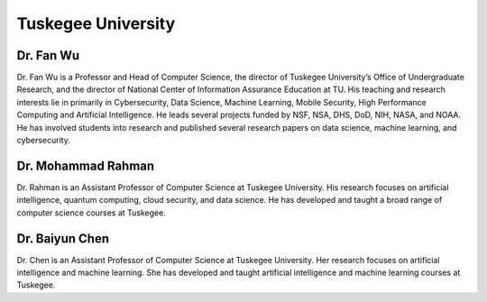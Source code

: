 Tuskegee University
===================



Dr. Fan Wu
----------

.. image:: ../../images/Prof_Fan_Wu.png
    :alt: Pic of Dr. Fan Wu
    :align: center
    :height: 250
    :width:  200


Dr. Fan Wu is a Professor and Head of Computer Science, the
director of Tuskegee University’s Office of Undergraduate Research, and the director of National Center of Information
Assurance Education at TU. His teaching and research interests lie in primarily in Cybersecurity, Data Science, Machine
Learning, Mobile Security, High Performance Computing and Artificial Intelligence. He leads several projects funded by
NSF, NSA, DHS, DoD, NIH, NASA, and NOAA. He has involved students into research and published several research papers
on data science, machine learning, and cybersecurity.


Dr. Mohammad Rahman
-------------------
.. image:: ../../images/Prof_Mohammad_Rahman.png
    :alt: Pic of Dr. Mohammad Rahman
    :align: center
    :height: 250
    :width:  200

Dr. Rahman is an Assistant Professor of Computer Science at Tuskegee University. His research focuses on artificial
intelligence, quantum computing, cloud security, and data science. He has developed and taught a broad range of
computer science courses at Tuskegee.


Dr. Baiyun Chen
---------------

.. image:: ../../images/Prof_Baiyun_Chen.png
    :alt: Pic of Dr. Baiyun Chen
    :align: center
    :height: 250
    :width:  200

Dr. Chen is an Assistant Professor of Computer Science at Tuskegee University. Her research focuses on artificial
intelligence and machine learning. She has developed and taught artificial intelligence and machine learning courses
at Tuskegee.